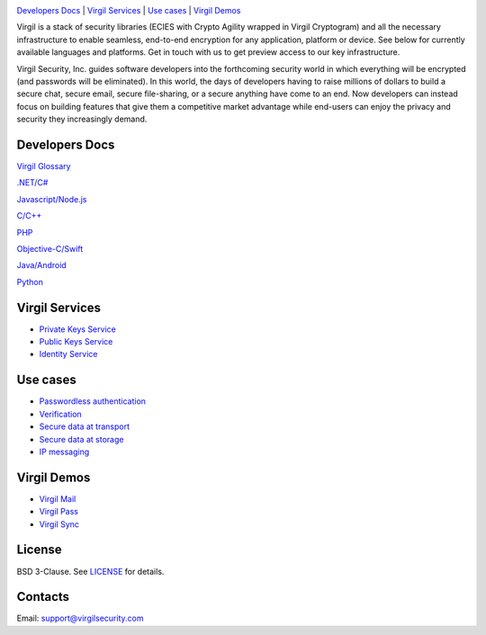 .. image:: VirgilLogo.png

`Developers Docs`_ | `Virgil Services`_ | `Use cases`_  | `Virgil Demos`_


Virgil is a stack of security libraries (ECIES with Crypto Agility wrapped in Virgil Cryptogram) and all the necessary infrastructure to enable seamless, end-to-end encryption for any application, platform or device. See below for currently available languages and platforms. Get in touch with us to get preview access to our key infrastructure.

Virgil Security, Inc. guides software developers into the forthcoming security world in which everything will be encrypted (and passwords will be eliminated). In this world, the days of developers having to raise millions of dollars to build a secure chat, secure email, secure file-sharing, or a secure anything have come to an end. Now developers can instead focus on building features that give them a competitive market advantage while end-users can enjoy the privacy and security they increasingly demand.

Developers Docs
---------------------

`Virgil Glossary <https://github.com/VirgilSecurity/virgil/wiki/Virgil-Glossary>`_

`.NET/C# <https://github.com/VirgilSecurity/virgil/tree/master/dot-net-csharp>`_

`Javascript/Node.js <https://github.com/VirgilSecurity/virgil/tree/master/javascript>`_

`C/C++ <https://github.com/VirgilSecurity/virgil/tree/master/c-cpp>`_

`PHP <https://github.com/VirgilSecurity/virgil/tree/master/php>`_

`Objective-C/Swift <https://github.com/VirgilSecurity/virgil/tree/master/objective-c-swift>`_

`Java/Android <https://github.com/VirgilSecurity/virgil/tree/master/java-android>`_

`Python <https://github.com/VirgilSecurity/virgil/tree/master/python>`_

Virgil Services
---------------------

* `Private Keys Service <https://github.com/VirgilSecurity/virgil/wiki/Virgil-Private-Keys-API>`_
* `Public Keys Service <https://github.com/VirgilSecurity/virgil/wiki/Virgil-Keys-API>`_
* `Identity Service <https://github.com/VirgilSecurity/virgil/wiki/Identity-Service>`_

Use cases
---------------------

* `Passwordless authentication <https://github.com/VirgilSecurity/virgil/wiki/Passwordless-authentication>`_
* `Verification <https://github.com/VirgilSecurity/virgil/wiki/Verify-data>`_
* `Secure data at transport <https://github.com/VirgilSecurity/virgil/wiki/Secure-data-at-transport>`_
* `Secure data at storage <https://github.com/VirgilSecurity/virgil/wiki/Secure-data-at-storage>`_
* `IP messaging <https://github.com/VirgilSecurity/virgil/wiki/IP-messaging>`_

Virgil Demos
-------------------

* `Virgil Mail <https://github.com/VirgilSecurity/virgil-mail>`_
* `Virgil Pass <https://github.com/VirgilSecurity/express-virgil-passwordless>`_
* `Virgil Sync <https://github.com/VirgilSecurity/virgil-sync>`_

License
--------------------

BSD 3-Clause. See `LICENSE <https://github.com/VirgilSecurity/virgil/blob/master/LICENSE>`_ for details.

Contacts
-------------------

Email: support@virgilsecurity.com
